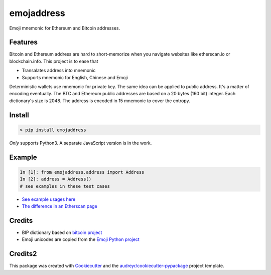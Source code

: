 ===========
emojaddress
===========

Emoji mnemonic for Ethereum and Bitcoin addresses.

Features
--------

Bitcoin and Ethereum address are hard to short-memorize when you navigate websites like etherscan.io or blockchain.info. This project is to ease that

- Transalates address into mnemonic
- Supports mnemonic for English, Chinese and Emoji

Deterministic wallets use mnemonic for private key. The same idea can be applied to public address. It's a matter of encoding eventually. The BTC and Ethereum public addresses are based on a 20 bytes (160 bit) integer. Each dictionary's size is 2048. The address is encoded in 15 mnemonic to cover the entropy.


Install
-------

.. code-block:: bash

    > pip install emojaddress

*Only* supports Python3. A separate JavaScript version is in the work.

Example
-------

.. code-block:: python

    In [1]: from emojaddress.address import Address
    In [2]: address = Address()
    # see examples in these test cases

- `See example usages here <https://github.com/MerkleData/emojaddress/blob/master/tests/test_emojaddress.py>`_
- `The difference in an Etherscan page <https://github.com/MerkleData/emojaddress/blob/master/sample_ethscanio.html.md>`_

Credits
-------

- BIP dictionary based on `bitcoin project`_ 
- Emoji unicodes are copied from the `Emoji Python project`_

.. _`bitcoin project`: https://github.com/bitcoin/bips/tree/master/bip-0039
.. _`Emoji Python project`: https://github.com/carpedm20/emoji

Credits2
--------

This package was created with Cookiecutter_ and the `audreyr/cookiecutter-pypackage`_ project template.

.. _Cookiecutter: https://github.com/audreyr/cookiecutter
.. _`audreyr/cookiecutter-pypackage`: https://github.com/audreyr/cookiecutter-pypackage

